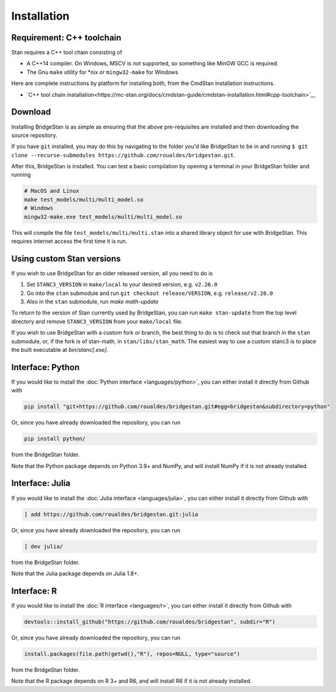 
Installation
============

Requirement: C++ toolchain
--------------------------

Stan requires a C++ tool chain consisting of

* A C++14 compiler. On Windows, MSCV is *not* supported, so something like MinGW GCC is required.
* The Gnu ``make`` utility for \*nix *or* ``mingw32-make`` for Windows

Here are complete instructions by platform for installing both, from the CmdStan installation instructions.

* `C++ tool chain installation<https://mc-stan.org/docs/cmdstan-guide/cmdstan-installation.html#cpp-toolchain>`__

Download
--------

Installing BridgeStan is as simple as ensuring that the above pre-requisites are installed and then downloading
the source repository.

If you have ``git`` installed, you may do this by navigating to the folder you'd like
BridgeStan to be in and running ``$ git clone --recurse-submodules https://github.com/roualdes/bridgestan.git``.

After this, BridgeStan is installed. You can test a basic compilation by opening
a terminal in your BridgeStan folder and running

.. code-block:: shell

    # MacOS and Linux
    make test_models/multi/multi_model.so
    # Windows
    mingw32-make.exe test_models/multi/multi_model.so

This will compile the file ``test_models/multi/multi.stan`` into a shared library object for use with BridgeStan.
This requires internet access the first time it is run.


Using custom Stan versions
--------------------------

If you wish to use BridgeStan for an older released version, all you need to do is

1. Set ``STANC3_VERSION`` in ``make/local`` to your desired version, e.g. ``v2.26.0``
2. Go into the ``stan`` submodule and run ``git checkout release/VERSION``, e.g. ``release/v2.26.0``
3. Also in the ``stan`` submodule, run `make math-update`

To return to the version of Stan currently used by BridgeStan, you can run ``make stan-update`` from the top level directory
and remove ``STANC3_VERSION`` from your ``make/local`` file.


If you wish to use BridgeStan with a custom fork or branch, the best thing to do is to check out that branch in the ``stan`` submodule,
or, if the fork is of stan-math, in ``stan/libs/stan_math``. The easiest way to use a custom stanc3 is to place the built executable at
`bin/stanc[.exe]`.


Interface: Python
-----------------

If you would like to install the :doc:`Python interface <languages/python>`,
you can either install it directly from Github with

.. code-block:: shell

    pip install "git+https://github.com/roualdes/bridgestan.git#egg=bridgestan&subdirectory=python"

Or, since you have already downloaded the repository, you can run

.. code-block:: shell

    pip install python/

from the BridgeStan folder.

Note that the Python package depends on Python 3.9+ and NumPy, and will install
NumPy if it is not already installed.


Interface: Julia
----------------

If you would like to install the :doc:`Julia interface <languages/julia>`,
you can either install it directly from Github with

.. code-block:: julia

    ] add https://github.com/roualdes/bridgestan.git:julia

Or, since you have already downloaded the repository, you can run

.. code-block:: julia

    ] dev julia/

from the BridgeStan folder.

Note that the Julia package depends on Julia 1.8+.


Interface: R
----------------

If you would like to install the :doc:`R interface <languages/r>`,
you can either install it directly from Github with

.. code-block:: R

    devtools::install_github("https://github.com/roualdes/bridgestan", subdir="R")

Or, since you have already downloaded the repository, you can run

.. code-block:: R

    install.packages(file.path(getwd(),"R"), repos=NULL, type="source")

from the BridgeStan folder.

Note that the R package depends on R 3+ and R6, and will install R6 if it is not
already installed.
